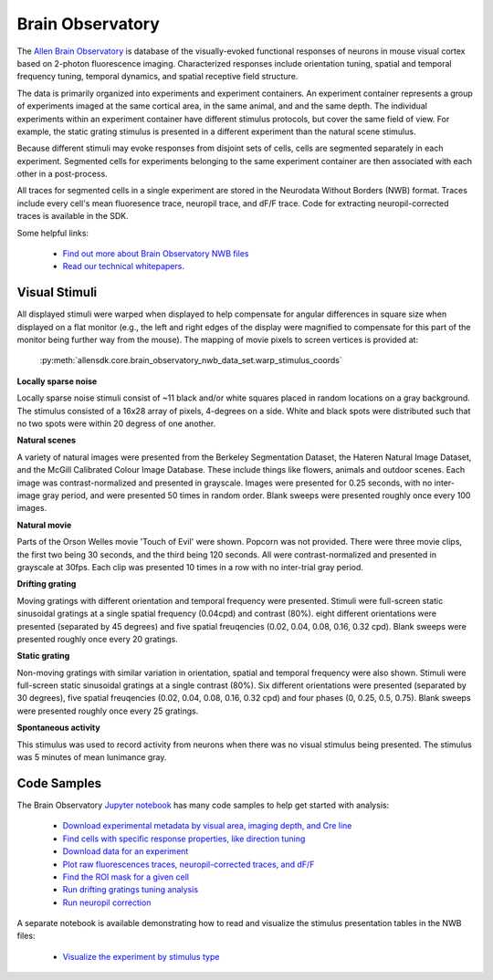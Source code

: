 Brain Observatory
=================

The `Allen Brain Observatory <http://activity.brain-map.org/visualcoding>`_ is database of the visually-evoked functional
responses of neurons in mouse visual cortex based on 2-photon fluorescence imaging.  Characterized responses include orientation 
tuning, spatial and temporal frequency tuning, temporal dynamics, and spatial receptive field structure. 

The data is primarily organized into experiments and experiment containers.  An experiment container represents a group of 
experiments imaged at the same cortical area, in the same animal, and and the same depth.  The individual experiments within 
an experiment container have different stimulus protocols, but cover the same field of view.  For example, the static grating
stimulus is presented in a different experiment than the natural scene stimulus.  

Because different stimuli may evoke responses from disjoint sets of cells, cells are segmented separately in each 
experiment. Segmented cells for experiments belonging to the same experiment container are then associated
with each other in a post-process. 

All traces for segmented cells in a single experiment are stored in the Neurodata Without Borders (NWB) format.
Traces include every cell's mean fluoresence trace, neuropil trace, and dF/F trace.  Code for extracting neuropil-corrected
traces is available in the SDK. 

Some helpful links:

    * `Find out more about Brain Observatory NWB files <brain_observatory_nwb.html>`_ 
    * `Read our technical whitepapers <help.alleninstitute.org/display/cam/Documentation>`_.


Visual Stimuli
--------------

All displayed stimuli were warped when displayed to help compensate for angular differences in square size when displayed on a flat monitor (e.g., the left and right edges of the display were magnified to compensate for this part of the monitor being further way from the mouse). The mapping of movie pixels to screen vertices is provided at:

    :py:meth:`allensdk.core.brain_observatory_nwb_data_set.warp_stimulus_coords`

**Locally sparse noise**

Locally sparse noise stimuli consist of ~11 black and/or white squares placed in random locations on a gray background. The stimulus consisted of a 16x28 array of pixels, 4-degrees on a side. White and black spots were distributed such that no two spots were within 20 degress of one another.

.. image:: /_static/locally_sparse_noise.png

**Natural scenes**

A variety of natural images were presented from the Berkeley Segmentation Dataset, the Hateren Natural Image Dataset, and the McGill Calibrated Colour Image Database. These include things like flowers, animals and outdoor scenes. Each image was contrast-normalized and presented in grayscale. Images were presented for 0.25 seconds, with no inter-image gray period, and were presented 50 times in random order. Blank sweeps were presented roughly once every 100 images.

.. image:: /_static/natural_scenes.png

**Natural movie**

Parts of the Orson Welles movie 'Touch of Evil' were shown. Popcorn was not provided. There were three movie clips, the first two being 30 seconds, and the third being 120 seconds. All were contrast-normalized and presented in grayscale at 30fps. Each clip was presented 10 times in a row with no inter-trial gray period.

.. image:: /_static/natural_movie.png

**Drifting grating**

Moving gratings with different orientation and temporal frequency were presented. 
Stimuli were full-screen static sinusoidal gratings at a single spatial frequency (0.04cpd) and contrast (80%). eight different orientations were presented (separated by 45 degrees) and five spatial freuqencies (0.02, 0.04, 0.08, 0.16, 0.32 cpd). Blank sweeps were presented roughly once every 20 gratings.

.. image:: /_static/animated_drifting_grating.gif

**Static grating**

Non-moving gratings with similar variation in orientation, spatial and temporal frequency were also shown.
Stimuli were full-screen static sinusoidal gratings at a single contrast (80%). Six different orientations were presented (separated by 30 degrees), five spatial freuqencies (0.02, 0.04, 0.08, 0.16, 0.32 cpd) and four phases (0, 0.25, 0.5, 0.75). Blank sweeps were presented roughly once every 25 gratings.

.. image:: /_static/static_250px_sfreq_0.04.png

**Spontaneous activity**

This stimulus was used to record activity from neurons when there was no visual stimulus being presented. The stimulus was 5 minutes of mean lunimance gray.


Code Samples
------------

The Brain Observatory `Jupyter notebook <_static/examples/nb/brain_observatory.html>`_ has many code samples to help get
started with analysis:

    - `Download experimental metadata by visual area, imaging depth, and Cre line <_static/examples/nb/brain_observatory.html#Experiment-Containers>`_
    - `Find cells with specific response properties, like direction tuning <_static/examples/nb/brain_observatory.html#Find-Cells-of-Interest>`_
    - `Download data for an experiment <_static/examples/nb/brain_observatory.html#Download-Experiment-Data-for-a-Cell>`_
    - `Plot raw fluorescences traces, neuropil-corrected traces, and dF/F <_static/examples/nb/brain_observatory.html#Fluorescence-Traces>`_
    - `Find the ROI mask for a given cell <_static/examples/nb/brain_observatory.html#ROI-Masks>`_
    - `Run drifting gratings tuning analysis <_static/examples/nb/brain_observatory.html#ROI-Analysis>`_
    - `Run neuropil correction <_static/examples/nb/brain_observatory.html#Neuropil-Correction>`_

A separate notebook is available demonstrating how to read and visualize the stimulus presentation tables in the NWB files:

    - `Visualize the experiment by stimulus type <_static/examples/nb/brain_observatory_stimuli.html#Drifting-Gratings>`_

   






